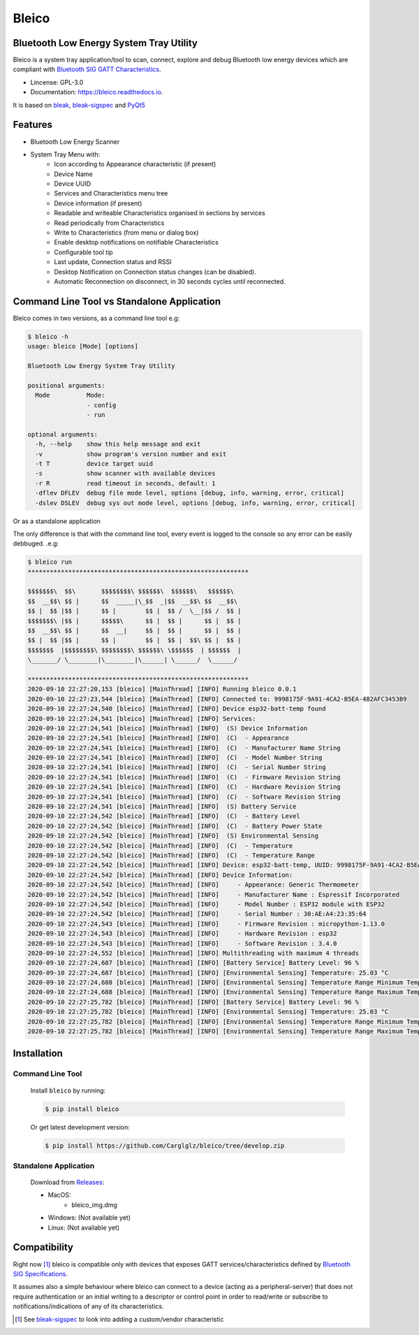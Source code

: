 .. bleico documentation master file, created by
   sphinx-quickstart on Mon Sep  7 00:32:39 2020.
   You can adapt this file completely to your liking, but it should at least
   contain the root `toctree` directive.

Bleico
==================================
.. image:: img/bleico_logo.png
    :target: https://github.com/Carglglz/bleico
    :alt: Bleico Logo
    :align: center
    :width: 50%



**Bluetooth Low Energy System Tray Utility**
--------------------------------------------
Bleico is a system tray application/tool to scan, connect, explore and debug
Bluetooth low energy devices which are compliant with
`Bluetooth SIG GATT Characteristics <https://www.bluetooth.com/specifications/gatt/characteristics/>`_.

* Lincense: GPL-3.0
* Documentation: https://bleico.readthedocs.io.


It is based on `bleak <https://bleak.readthedocs.io/en/latest/>`_,
`bleak-sigspec <https://bleak-sigspec.readthedocs.io/en/latest/>`_ and
`PyQt5 <https://pypi.org/project/PyQt5/>`_

Features
--------
* Bluetooth Low Energy Scanner
* System Tray Menu with:
      * Icon according to Appearance characteristic (if present)
      * Device Name
      * Device UUID
      * Services and Characteristics menu tree
      * Device information (if present)
      * Readable and writeable Characteristics organised in sections by services
      * Read periodically from Characteristics
      * Write to Characteristics (from menu or dialog box)
      * Enable desktop notifications on notifiable Characteristics
      * Configurable tool tip
      * Last update, Connection status and RSSI
      * Desktop Notification on Connection status changes (can be disabled).
      * Automatic Reconnection on disconnect, in 30 seconds cycles until reconnected.


Command Line Tool vs Standalone Application
-------------------------------------------

Bleico comes in two versions, as a command line tool e.g:

.. code-block:: console

    $ bleico -h
    usage: bleico [Mode] [options]

    Bluetooth Low Energy System Tray Utility

    positional arguments:
      Mode          Mode:
                    - config
                    - run

    optional arguments:
      -h, --help    show this help message and exit
      -v            show program's version number and exit
      -t T          device target uuid
      -s            show scanner with available devices
      -r R          read timeout in seconds, default: 1
      -dflev DFLEV  debug file mode level, options [debug, info, warning, error, critical]
      -dslev DSLEV  debug sys out mode level, options [debug, info, warning, error, critical]


Or as a standalone application

.. image:: img/bleico_app.png
    :target: https://github.com/Carglglz/bleico
    :alt: Bleico App
    :align: center
    :width: 90%


The only difference is that with the command line tool, every event is logged to
the console so any error can be easily debbuged. .e.g:

.. code-block:: console

    $ bleico run
    ************************************************************

    $$$$$$$\  $$\       $$$$$$$$\ $$$$$$\  $$$$$$\   $$$$$$\
    $$  __$$\ $$ |      $$  _____|\_$$  _|$$  __$$\ $$  __$$\
    $$ |  $$ |$$ |      $$ |        $$ |  $$ /  \__|$$ /  $$ |
    $$$$$$$\ |$$ |      $$$$$\      $$ |  $$ |      $$ |  $$ |
    $$  __$$\ $$ |      $$  __|     $$ |  $$ |      $$ |  $$ |
    $$ |  $$ |$$ |      $$ |        $$ |  $$ |  $$\ $$ |  $$ |
    $$$$$$$  |$$$$$$$$\ $$$$$$$$\ $$$$$$\ \$$$$$$  | $$$$$$  |
    \_______/ \________|\________|\______| \______/  \______/

    ************************************************************
    2020-09-10 22:27:20,153 [bleico] [MainThread] [INFO] Running bleico 0.0.1
    2020-09-10 22:27:23,544 [bleico] [MainThread] [INFO] Connected to: 9998175F-9A91-4CA2-B5EA-482AFC3453B9
    2020-09-10 22:27:24,540 [bleico] [MainThread] [INFO] Device esp32-batt-temp found
    2020-09-10 22:27:24,541 [bleico] [MainThread] [INFO] Services:
    2020-09-10 22:27:24,541 [bleico] [MainThread] [INFO]  (S) Device Information
    2020-09-10 22:27:24,541 [bleico] [MainThread] [INFO]  (C)  - Appearance
    2020-09-10 22:27:24,541 [bleico] [MainThread] [INFO]  (C)  - Manufacturer Name String
    2020-09-10 22:27:24,541 [bleico] [MainThread] [INFO]  (C)  - Model Number String
    2020-09-10 22:27:24,541 [bleico] [MainThread] [INFO]  (C)  - Serial Number String
    2020-09-10 22:27:24,541 [bleico] [MainThread] [INFO]  (C)  - Firmware Revision String
    2020-09-10 22:27:24,541 [bleico] [MainThread] [INFO]  (C)  - Hardware Revision String
    2020-09-10 22:27:24,541 [bleico] [MainThread] [INFO]  (C)  - Software Revision String
    2020-09-10 22:27:24,541 [bleico] [MainThread] [INFO]  (S) Battery Service
    2020-09-10 22:27:24,542 [bleico] [MainThread] [INFO]  (C)  - Battery Level
    2020-09-10 22:27:24,542 [bleico] [MainThread] [INFO]  (C)  - Battery Power State
    2020-09-10 22:27:24,542 [bleico] [MainThread] [INFO]  (S) Environmental Sensing
    2020-09-10 22:27:24,542 [bleico] [MainThread] [INFO]  (C)  - Temperature
    2020-09-10 22:27:24,542 [bleico] [MainThread] [INFO]  (C)  - Temperature Range
    2020-09-10 22:27:24,542 [bleico] [MainThread] [INFO] Device: esp32-batt-temp, UUID: 9998175F-9A91-4CA2-B5EA-482AFC3453B9
    2020-09-10 22:27:24,542 [bleico] [MainThread] [INFO] Device Information:
    2020-09-10 22:27:24,542 [bleico] [MainThread] [INFO]     - Appearance: Generic Thermometer
    2020-09-10 22:27:24,542 [bleico] [MainThread] [INFO]     - Manufacturer Name : Espressif Incorporated
    2020-09-10 22:27:24,542 [bleico] [MainThread] [INFO]     - Model Number : ESP32 module with ESP32
    2020-09-10 22:27:24,542 [bleico] [MainThread] [INFO]     - Serial Number : 30:AE:A4:23:35:64
    2020-09-10 22:27:24,543 [bleico] [MainThread] [INFO]     - Firmware Revision : micropython-1.13.0
    2020-09-10 22:27:24,543 [bleico] [MainThread] [INFO]     - Hardware Revision : esp32
    2020-09-10 22:27:24,543 [bleico] [MainThread] [INFO]     - Software Revision : 3.4.0
    2020-09-10 22:27:24,552 [bleico] [MainThread] [INFO] Multithreading with maximum 4 threads
    2020-09-10 22:27:24,687 [bleico] [MainThread] [INFO] [Battery Service] Battery Level: 96 %
    2020-09-10 22:27:24,687 [bleico] [MainThread] [INFO] [Environmental Sensing] Temperature: 25.03 °C
    2020-09-10 22:27:24,688 [bleico] [MainThread] [INFO] [Environmental Sensing] Temperature Range Minimum Temperature: 15.0 °C
    2020-09-10 22:27:24,688 [bleico] [MainThread] [INFO] [Environmental Sensing] Temperature Range Maximum Temperature: 28.0 °C
    2020-09-10 22:27:25,782 [bleico] [MainThread] [INFO] [Battery Service] Battery Level: 96 %
    2020-09-10 22:27:25,782 [bleico] [MainThread] [INFO] [Environmental Sensing] Temperature: 25.03 °C
    2020-09-10 22:27:25,782 [bleico] [MainThread] [INFO] [Environmental Sensing] Temperature Range Minimum Temperature: 15.0 °C
    2020-09-10 22:27:25,782 [bleico] [MainThread] [INFO] [Environmental Sensing] Temperature Range Maximum Temperature: 28.0 °C



Installation
------------
Command Line Tool
^^^^^^^^^^^^^^^^^
  Install ``bleico`` by running:

  .. code-block:: console

      $ pip install bleico

  Or get latest development version:

  .. code-block:: console

      $ pip install https://github.com/Carglglz/bleico/tree/develop.zip


Standalone Application
^^^^^^^^^^^^^^^^^^^^^^
  Download from `Releases <https://github.com/Carglglz/bleico/releases/new>`_:

  - MacOS:
      * bleico_img.dmg

  - Windows: (Not available yet)


  - Linux: (Not available yet)


Compatibility
-------------
Right now [#]_ bleico is compatible only with devices that exposes
GATT services/characteristics defined by
`Bluetooth SIG Specifications <https://www.bluetooth.com/specifications/gatt/characteristics/>`_.

It assumes also a simple behaviour where bleico can connect to a device
(acting as a peripheral-server) that does not require authentication or
an initial writing to a descriptor or control point in order to read/write or
subscribe to notifications/indications of any of its characteristics.


.. [#] See `bleak-sigspec <https://bleak-sigspec.readthedocs.io/en/latest/>`_
       to look into adding a custom/vendor characteristic
